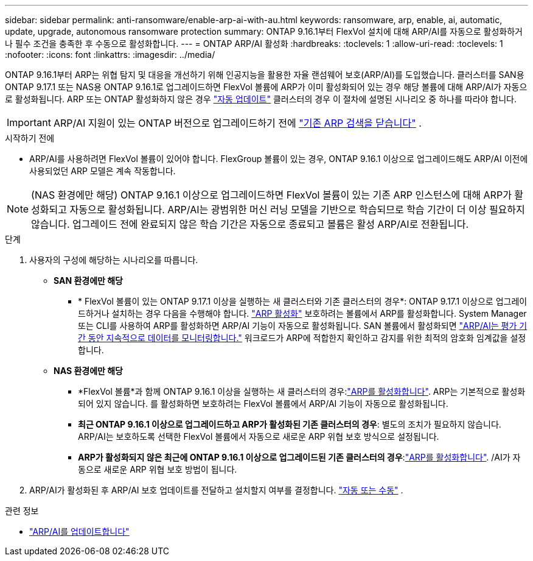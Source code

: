 ---
sidebar: sidebar 
permalink: anti-ransomware/enable-arp-ai-with-au.html 
keywords: ransomware, arp, enable, ai, automatic, update, upgrade, autonomous ransomware protection 
summary: ONTAP 9.16.1부터 FlexVol 설치에 대해 ARP/AI를 자동으로 활성화하거나 필수 조건을 충족한 후 수동으로 활성화합니다. 
---
= ONTAP ARP/AI 활성화
:hardbreaks:
:toclevels: 1
:allow-uri-read: 
:toclevels: 1
:nofooter: 
:icons: font
:linkattrs: 
:imagesdir: ../media/


[role="lead"]
ONTAP 9.16.1부터 ARP는 위협 탐지 및 대응을 개선하기 위해 인공지능을 활용한 자율 랜섬웨어 보호(ARP/AI)를 도입했습니다. 클러스터를 SAN용 ONTAP 9.17.1 또는 NAS용 ONTAP 9.16.1로 업그레이드하면 FlexVol 볼륨에 ARP가 이미 활성화되어 있는 경우 해당 볼륨에 대해 ARP/AI가 자동으로 활성화됩니다. ARP 또는 ONTAP 활성화하지 않은 경우 link:../update/enable-automatic-updates-task.html["자동 업데이트"] 클러스터의 경우 이 절차에 설명된 시나리오 중 하나를 따라야 합니다.


IMPORTANT: ARP/AI 지원이 있는 ONTAP 버전으로 업그레이드하기 전에 link:../upgrade/arp-warning-clear.html["기존 ARP 검색을 닫습니다"] .

.시작하기 전에
* ARP/AI를 사용하려면 FlexVol 볼륨이 있어야 합니다. FlexGroup 볼륨이 있는 경우, ONTAP 9.16.1 이상으로 업그레이드해도 ARP/AI 이전에 사용되었던 ARP 모델은 계속 작동합니다.



NOTE: (NAS 환경에만 해당) ONTAP 9.16.1 이상으로 업그레이드하면 FlexVol 볼륨이 있는 기존 ARP 인스턴스에 대해 ARP가 활성화되고 자동으로 활성화됩니다. ARP/AI는 광범위한 머신 러닝 모델을 기반으로 학습되므로 학습 기간이 더 이상 필요하지 않습니다. 업그레이드 전에 완료되지 않은 학습 기간은 자동으로 종료되고 볼륨은 활성 ARP/AI로 전환됩니다.

.단계
. 사용자의 구성에 해당하는 시나리오를 따릅니다.
+
** *SAN 환경에만 해당*
+
*** * FlexVol 볼륨이 있는 ONTAP 9.17.1 이상을 실행하는 새 클러스터와 기존 클러스터의 경우*: ONTAP 9.17.1 이상으로 업그레이드하거나 설치하는 경우 다음을 수행해야 합니다. link:enable-task.html["ARP 활성화"] 보호하려는 볼륨에서 ARP를 활성화합니다. System Manager 또는 CLI를 사용하여 ARP를 활성화하면 ARP/AI 기능이 자동으로 활성화됩니다. SAN 볼륨에서 활성화되면 link:respond-san-entropy-eval-period.html["ARP/AI는 평가 기간 동안 지속적으로 데이터를 모니터링합니다."] 워크로드가 ARP에 적합한지 확인하고 감지를 위한 최적의 암호화 임계값을 설정합니다.


** *NAS 환경에만 해당*
+
*** *FlexVol 볼륨*과 함께 ONTAP 9.16.1 이상을 실행하는 새 클러스터의 경우:link:enable-task.html["ARP를 활성화합니다"]. ARP는 기본적으로 활성화되어 있지 않습니다. 를 활성화하면 보호하려는 FlexVol 볼륨에서 ARP/AI 기능이 자동으로 활성화됩니다.
*** *최근 ONTAP 9.16.1 이상으로 업그레이드하고 ARP가 활성화된 기존 클러스터의 경우*: 별도의 조치가 필요하지 않습니다. ARP/AI는 보호하도록 선택한 FlexVol 볼륨에서 자동으로 새로운 ARP 위협 보호 방식으로 설정됩니다.
*** *ARP가 활성화되지 않은 최근에 ONTAP 9.16.1 이상으로 업그레이드된 기존 클러스터의 경우*:link:enable-task.html["ARP를 활성화합니다"]. /AI가 자동으로 새로운 ARP 위협 보호 방법이 됩니다.




. ARP/AI가 활성화된 후 ARP/AI 보호 업데이트를 전달하고 설치할지 여부를 결정합니다. link:arp-ai-automatic-updates.html["자동 또는 수동"] .


.관련 정보
* link:arp-ai-automatic-updates.html["ARP/AI를 업데이트합니다"]

